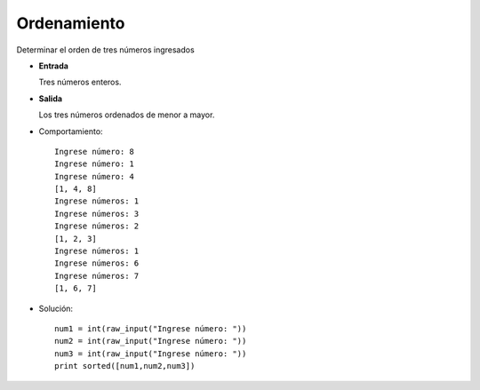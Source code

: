 Ordenamiento
------------

Determinar el orden de tres números ingresados

* **Entrada**

  Tres números enteros.

* **Salida**

  Los tres números ordenados de menor a mayor.

* Comportamiento::

	Ingrese número: 8
	Ingrese número: 1
	Ingrese número: 4
	[1, 4, 8]
	Ingrese números: 1
	Ingrese números: 3
	Ingrese números: 2
	[1, 2, 3]
	Ingrese números: 1
	Ingrese números: 6
	Ingrese números: 7
	[1, 6, 7]

* Solución::
	
	num1 = int(raw_input("Ingrese número: "))
	num2 = int(raw_input("Ingrese número: "))
	num3 = int(raw_input("Ingrese número: "))
	print sorted([num1,num2,num3])
	
